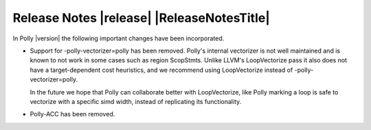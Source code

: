 ===========================================
Release Notes |release| |ReleaseNotesTitle|
===========================================

In Polly |version| the following important changes have been incorporated.

.. only:: PreRelease

  .. warning::
    These release notes are for the next release of Polly and describe
    the new features that have recently been committed to our development
    branch.


- Support for -polly-vectorizer=polly has been removed. Polly's internal
  vectorizer is not well maintained and is known to not work in some cases
  such as region ScopStmts. Unlike LLVM's LoopVectorize pass it also does
  not have a target-dependent cost heuristics, and we recommend using
  LoopVectorize instead of -polly-vectorizer=polly.

  In the future we hope that Polly can collaborate better with LoopVectorize,
  like Polly marking a loop is safe to vectorize with a specific simd width,
  instead of replicating its functionality.

- Polly-ACC has been removed.
